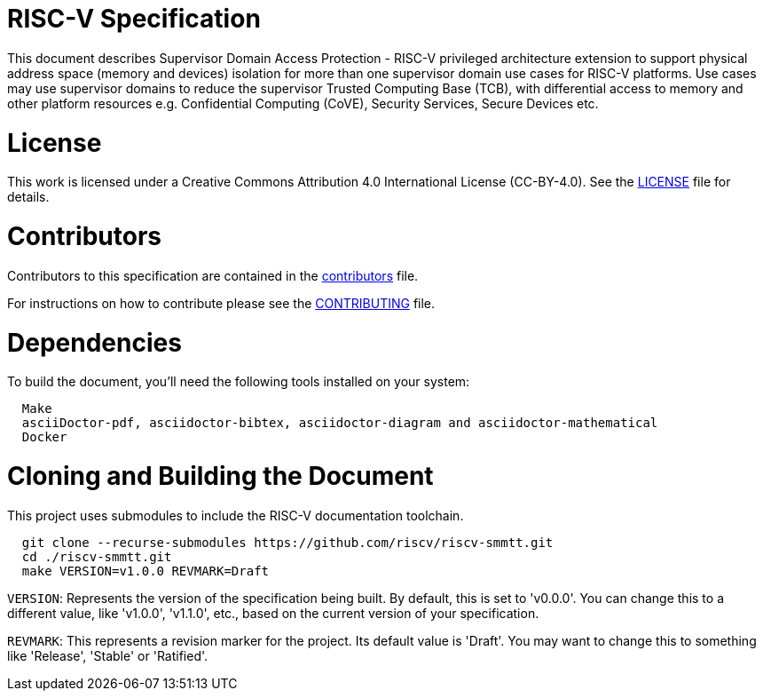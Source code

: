 = RISC-V Specification

This document describes Supervisor Domain Access Protection - RISC-V privileged architecture extension to support physical address space (memory and devices) isolation for more than one supervisor domain use cases for RISC-V platforms. Use cases may use supervisor domains to reduce the supervisor Trusted Computing Base (TCB), with differential access to memory and other platform resources e.g. Confidential Computing (CoVE), Security Services, Secure Devices etc.

= License

This work is licensed under a Creative Commons Attribution 4.0 International License (CC-BY-4.0).
See the link:LICENSE[LICENSE] file for details.

= Contributors

Contributors to this specification are contained in the link:contributors.adoc[contributors] file.

For instructions on how to contribute please see the link:CONTRIBUTING.md[CONTRIBUTING] file.

= Dependencies

To build the document, you'll need the following tools installed on your system:

```
  Make
  asciiDoctor-pdf, asciidoctor-bibtex, asciidoctor-diagram and asciidoctor-mathematical
  Docker
```

= Cloning and Building the Document

This project uses submodules to include the RISC-V documentation toolchain. 

```
  git clone --recurse-submodules https://github.com/riscv/riscv-smmtt.git
  cd ./riscv-smmtt.git
  make VERSION=v1.0.0 REVMARK=Draft
```

`VERSION`: Represents the version of the specification being built. By default, this is set to 'v0.0.0'. You can change this to a different value, like 'v1.0.0', 'v1.1.0', etc., based on the current version of your specification.

`REVMARK`: This represents a revision marker for the project. Its default value is 'Draft'. You may want to change this to something like 'Release', 'Stable' or 'Ratified'.
